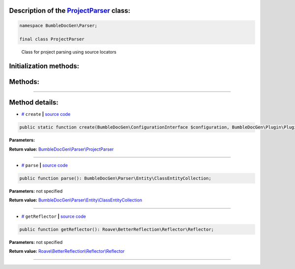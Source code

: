 .. raw:: html

 <embed> <a href="/docs/readme.rst">BumbleDocGen</a> <b>/</b> <a href="/docs/2.parser/index.rst">Parser</a> <b>/</b> <a href="/docs/2.parser/5_classmap/index.rst">Parser class map</a> <b>/</b> ProjectParser</embed>


Description of the `ProjectParser </BumbleDocGen/Parser/ProjectParser.php>`_ class:
-----------------------






.. code-block:: php

    namespace BumbleDocGen\Parser;

    final class ProjectParser


..

        Class for project parsing using source locators





Initialization methods:
-----------------------



.. raw:: html

  <ol>
                <li><a href="#mcreate">create</a> </li>
        </ol>

Methods:
-----------------------



.. raw:: html

  <ol>
                <li><a href="#mparse">parse</a> </li>
                <li><a href="#mgetreflector">getReflector</a> </li>
        </ol>










--------------------




Method details:
-----------------------



.. _mcreate:

* `# <mcreate_>`_  ``create``   **|** `source code </BumbleDocGen/Parser/ProjectParser.php#L36>`_
.. code-block:: php

        public static function create(BumbleDocGen\ConfigurationInterface $configuration, BumbleDocGen\Plugin\PluginEventDispatcher $pluginEventDispatcher): BumbleDocGen\Parser\ProjectParser;




**Parameters:**

.. raw:: html

    <table>
    <thead>
    <tr>
        <th>Name</th>
        <th>Type</th>
        <th>Description</th>
    </tr>
    </thead>
    <tbody>
            <tr>
            <td>$configuration</td>
            <td><a href='/BumbleDocGen/ConfigurationInterface.php'>BumbleDocGen\ConfigurationInterface</a></td>
            <td>-</td>
        </tr>
            <tr>
            <td>$pluginEventDispatcher</td>
            <td><a href='/BumbleDocGen/Plugin/PluginEventDispatcher.php'>BumbleDocGen\Plugin\PluginEventDispatcher</a></td>
            <td>-</td>
        </tr>
        </tbody>
    </table>


**Return value:** `BumbleDocGen\\Parser\\ProjectParser </BumbleDocGen/Parser/ProjectParser\.php>`_

________

.. _mparse:

* `# <mparse_>`_  ``parse``   **|** `source code </BumbleDocGen/Parser/ProjectParser.php#L71>`_
.. code-block:: php

        public function parse(): BumbleDocGen\Parser\Entity\ClassEntityCollection;




**Parameters:** not specified


**Return value:** `BumbleDocGen\\Parser\\Entity\\ClassEntityCollection </BumbleDocGen/Parser/Entity/ClassEntityCollection\.php>`_

________

.. _mgetreflector:

* `# <mgetreflector_>`_  ``getReflector``   **|** `source code </BumbleDocGen/Parser/ProjectParser.php#L82>`_
.. code-block:: php

        public function getReflector(): Roave\BetterReflection\Reflector\Reflector;




**Parameters:** not specified


**Return value:** `Roave\\BetterReflection\\Reflector\\Reflector </vendor/roave/better-reflection/src/Reflector/Reflector\.php>`_

________


